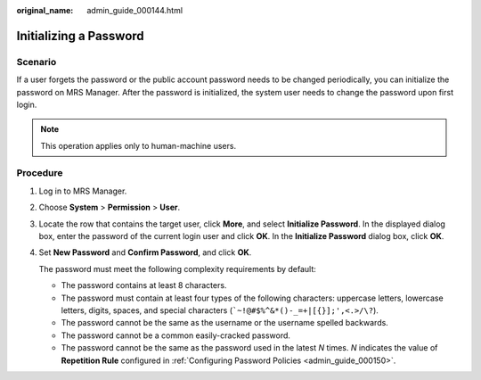 :original_name: admin_guide_000144.html

.. _admin_guide_000144:

Initializing a Password
=======================

Scenario
--------

If a user forgets the password or the public account password needs to be changed periodically, you can initialize the password on MRS Manager. After the password is initialized, the system user needs to change the password upon first login.

.. note::

   This operation applies only to human-machine users.

Procedure
---------

#. Log in to MRS Manager.

#. Choose **System** > **Permission** > **User**.

#. Locate the row that contains the target user, click **More**, and select **Initialize Password**. In the displayed dialog box, enter the password of the current login user and click **OK**. In the **Initialize Password** dialog box, click **OK**.

#. Set **New Password** and **Confirm Password**, and click **OK**.

   The password must meet the following complexity requirements by default:

   -  The password contains at least 8 characters.
   -  The password must contain at least four types of the following characters: uppercase letters, lowercase letters, digits, spaces, and special characters (:literal:`\`~!@#$%^&*()-_=+|[{}];',<.>/\\?`).
   -  The password cannot be the same as the username or the username spelled backwards.
   -  The password cannot be a common easily-cracked password.
   -  The password cannot be the same as the password used in the latest *N* times. *N* indicates the value of **Repetition Rule** configured in :ref:`Configuring Password Policies <admin_guide_000150>`.
